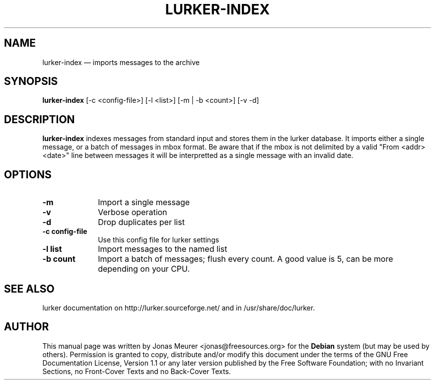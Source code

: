 .\" This -*- nroff -*- file has been generated from
.\" DocBook SGML with docbook-to-man on Debian GNU/Linux.
...\"
...\"	transcript compatibility for postscript use.
...\"
...\"	synopsis:  .P! <file.ps>
...\"
.de P!
\\&.
.fl			\" force out current output buffer
\\!%PB
\\!/showpage{}def
...\" the following is from Ken Flowers -- it prevents dictionary overflows
\\!/tempdict 200 dict def tempdict begin
.fl			\" prolog
.sy cat \\$1\" bring in postscript file
...\" the following line matches the tempdict above
\\!end % tempdict %
\\!PE
\\!.
.sp \\$2u	\" move below the image
..
.de pF
.ie     \\*(f1 .ds f1 \\n(.f
.el .ie \\*(f2 .ds f2 \\n(.f
.el .ie \\*(f3 .ds f3 \\n(.f
.el .ie \\*(f4 .ds f4 \\n(.f
.el .tm ? font overflow
.ft \\$1
..
.de fP
.ie     !\\*(f4 \{\
.	ft \\*(f4
.	ds f4\"
'	br \}
.el .ie !\\*(f3 \{\
.	ft \\*(f3
.	ds f3\"
'	br \}
.el .ie !\\*(f2 \{\
.	ft \\*(f2
.	ds f2\"
'	br \}
.el .ie !\\*(f1 \{\
.	ft \\*(f1
.	ds f1\"
'	br \}
.el .tm ? font underflow
..
.ds f1\"
.ds f2\"
.ds f3\"
.ds f4\"
'\" t 
.ta 8n 16n 24n 32n 40n 48n 56n 64n 72n  
.TH "LURKER-INDEX" "1" 
.SH "NAME" 
lurker-index \(em imports messages to the archive 
.SH "SYNOPSIS" 
.PP 
\fBlurker-index\fP [-c <config-file>]  [-l <list>]  [-m | -b <count>]  [-v -d]  
.SH "DESCRIPTION" 
.PP 
\fBlurker-index\fP indexes messages from 
standard input and stores them in the lurker database. 
It imports either a single message, or a batch of messages 
in mbox format. Be aware that if the mbox is not delimited 
by a valid "From <addr> <date>" line between 
messages it will be interpretted as a single message with 
an invalid date. 
.SH "OPTIONS" 
.IP "\fB-m\fP" 10 
Import a single message 
.IP "\fB-v\fP" 10 
Verbose operation 
.IP "\fB-d\fP" 10 
Drop duplicates per list 
.IP "\fB-c config-file\fP" 10 
Use this config file for lurker settings 
.IP "\fB-l list\fP" 10 
Import messages to the named list 
.IP "\fB-b count\fP" 10 
Import a batch of messages; flush every count. A good value is 5, can be more depending on your CPU. 
.SH "SEE ALSO" 
.PP 
lurker documentation on http://lurker.sourceforge.net/ and in 
/usr/share/doc/lurker. 
.SH "AUTHOR" 
.PP 
This manual page was written by Jonas Meurer <jonas@freesources.org> for 
the \fBDebian\fP system (but may be used by others).  Permission is 
granted to copy, distribute and/or modify this document under 
the terms of the GNU Free Documentation 
License, Version 1.1 or any later version published by the Free 
Software Foundation; with no Invariant Sections, no Front-Cover 
Texts and no Back-Cover Texts. 
...\" created by instant / docbook-to-man, Sun 27 Apr 2003, 16:17 
